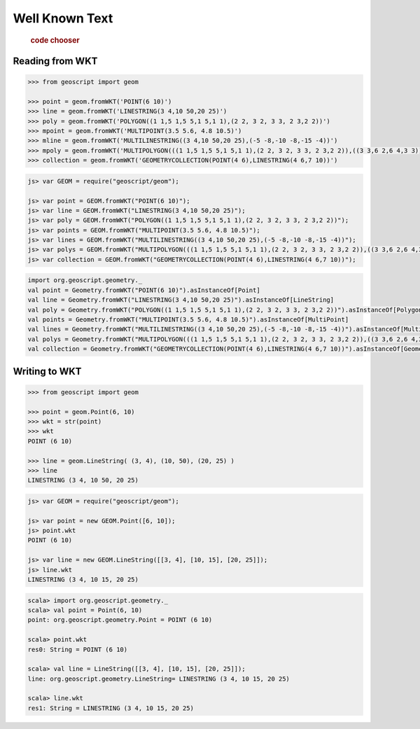 .. _examples.geom.wkt:

Well Known Text
===============

  .. cssclass:: show-chooser

  .. rubric:: code chooser

Reading from WKT
----------------

.. cssclass:: code py

.. code-block:: python

   >>> from geoscript import geom 

   >>> point = geom.fromWKT('POINT(6 10)')
   >>> line = geom.fromWKT('LINESTRING(3 4,10 50,20 25)')
   >>> poly = geom.fromWKT('POLYGON((1 1,5 1,5 5,1 5,1 1),(2 2, 3 2, 3 3, 2 3,2 2))')
   >>> mpoint = geom.fromWKT('MULTIPOINT(3.5 5.6, 4.8 10.5)')
   >>> mline = geom.fromWKT('MULTILINESTRING((3 4,10 50,20 25),(-5 -8,-10 -8,-15 -4))')
   >>> mpoly = geom.fromWKT('MULTIPOLYGON(((1 1,5 1,5 5,1 5,1 1),(2 2, 3 2, 3 3, 2 3,2 2)),((3 3,6 2,6 4,3 3)))')
   >>> collection = geom.fromWKT('GEOMETRYCOLLECTION(POINT(4 6),LINESTRING(4 6,7 10))')

.. cssclass:: code js

.. code-block:: javascript

    js> var GEOM = require("geoscript/geom");

    js> var point = GEOM.fromWKT("POINT(6 10)");
    js> var line = GEOM.fromWKT("LINESTRING(3 4,10 50,20 25)");
    js> var poly = GEOM.fromWKT("POLYGON((1 1,5 1,5 5,1 5,1 1),(2 2, 3 2, 3 3, 2 3,2 2))");
    js> var points = GEOM.fromWKT("MULTIPOINT(3.5 5.6, 4.8 10.5)");
    js> var lines = GEOM.fromWKT("MULTILINESTRING((3 4,10 50,20 25),(-5 -8,-10 -8,-15 -4))");
    js> var polys = GEOM.fromWKT("MULTIPOLYGON(((1 1,5 1,5 5,1 5,1 1),(2 2, 3 2, 3 3, 2 3,2 2)),((3 3,6 2,6 4,3 3)))");
    js> var collection = GEOM.fromWKT("GEOMETRYCOLLECTION(POINT(4 6),LINESTRING(4 6,7 10))");


.. cssclass:: code scala

.. code-block:: scala

    import org.geoscript.geometry._
    val point = Geometry.fromWKT("POINT(6 10)").asInstanceOf[Point]
    val line = Geometry.fromWKT("LINESTRING(3 4,10 50,20 25)").asInstanceOf[LineString]
    val poly = Geometry.fromWKT("POLYGON((1 1,5 1,5 5,1 5,1 1),(2 2, 3 2, 3 3, 2 3,2 2))").asInstanceOf[Polygon]
    val points = Geometry.fromWKT("MULTIPOINT(3.5 5.6, 4.8 10.5)").asInstanceOf[MultiPoint]
    val lines = Geometry.fromWKT("MULTILINESTRING((3 4,10 50,20 25),(-5 -8,-10 -8,-15 -4))").asInstanceOf[MultiLineString]
    val polys = Geometry.fromWKT("MULTIPOLYGON(((1 1,5 1,5 5,1 5,1 1),(2 2, 3 2, 3 3, 2 3,2 2)),((3 3,6 2,6 4,3 3)))").asInstanceOf[MultiPolygon]
    val collection = Geometry.fromWKT("GEOMETRYCOLLECTION(POINT(4 6),LINESTRING(4 6,7 10))").asInstanceOf[GeometryCollection]


Writing to WKT 
--------------
  
.. cssclass:: code py

.. code-block:: python

   >>> from geoscript import geom 

   >>> point = geom.Point(6, 10)
   >>> wkt = str(point)
   >>> wkt
   POINT (6 10)

   >>> line = geom.LineString( (3, 4), (10, 50), (20, 25) )
   >>> line
   LINESTRING (3 4, 10 50, 20 25)

.. cssclass:: code js

.. code-block:: javascript

    js> var GEOM = require("geoscript/geom");

    js> var point = new GEOM.Point([6, 10]);
    js> point.wkt
    POINT (6 10)

    js> var line = new GEOM.LineString([[3, 4], [10, 15], [20, 25]]);
    js> line.wkt
    LINESTRING (3 4, 10 15, 20 25)

.. cssclass:: code scala

.. code-block:: scala

    scala> import org.geoscript.geometry._
    scala> val point = Point(6, 10)
    point: org.geoscript.geometry.Point = POINT (6 10)

    scala> point.wkt
    res0: String = POINT (6 10)

    scala> val line = LineString([[3, 4], [10, 15], [20, 25]]);
    line: org.geoscript.geometry.LineString= LINESTRING (3 4, 10 15, 20 25)

    scala> line.wkt
    res1: String = LINESTRING (3 4, 10 15, 20 25)
